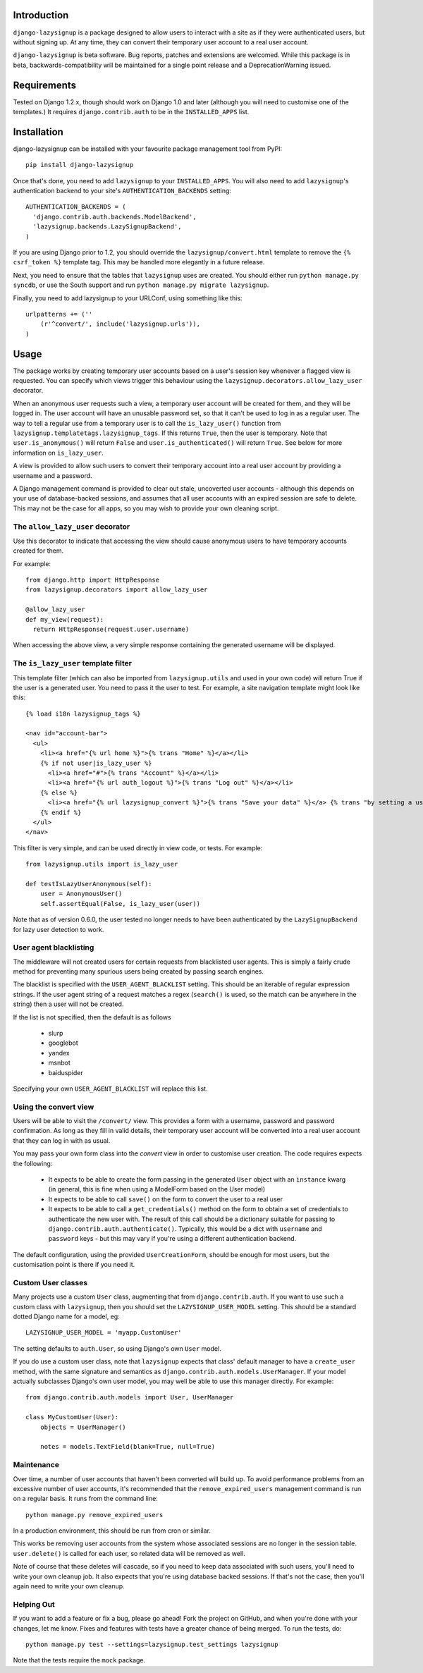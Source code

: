 Introduction
============

``django-lazysignup`` is a package designed to allow users to interact with a
site as if they were authenticated users, but without signing up. At any time,
they can convert their temporary user account to a real user account.

``django-lazysignup`` is beta software. Bug reports, patches and extensions
are welcomed. While this package is in beta, backwards-compatibility will be
maintained for a single point release and a DeprecationWarning issued.

Requirements
============

Tested on Django 1.2.x, though should work on Django 1.0 and later
(although you  will need to customise one of the templates.) It requires
``django.contrib.auth`` to be in the ``INSTALLED_APPS`` list.

Installation
============

django-lazysignup can be installed with your favourite package management tool
from PyPI::

  pip install django-lazysignup

Once that's done, you need to add ``lazysignup`` to your ``INSTALLED_APPS``.
You will also need to add ``lazysignup``'s authentication backend to your
site's ``AUTHENTICATION_BACKENDS`` setting::

  AUTHENTICATION_BACKENDS = (
    'django.contrib.auth.backends.ModelBackend',
    'lazysignup.backends.LazySignupBackend',
  )

If you are using Django prior to 1.2, you should override the
``lazysignup/convert.html``  template to remove the ``{% csrf_token %}``
template tag. This may be handled more elegantly in a future release.

Next, you need to ensure that the tables that ``lazysignup`` uses are created.
You should either run ``python manage.py syncdb``, or use the South support
and run ``python manage.py migrate lazysignup``.

Finally, you need to add lazysignup to your URLConf, using something like
this::

  urlpatterns += (''
      (r'^convert/', include('lazysignup.urls')),
  )


Usage
=====

The package works by creating temporary user accounts based on a user's
session key whenever a flagged view is requested. You can specify which
views trigger this behaviour using the ``lazysignup.decorators.allow_lazy_user``
decorator.

When an anonymous user requests such a view, a temporary user account will be
created for them, and they will be logged in. The user account will have
an unusable password set, so that it can't be used to log in as a regular
user. The way to tell a regular use from a temporary user is to call
the ``is_lazy_user()`` function from ``lazysignup.templatetags.lazysignup_tags``.
If this returns ``True``, then the user is temporary. Note that
``user.is_anonymous()`` will return ``False``  and ``user.is_authenticated()``
will return ``True``. See below for more information on ``is_lazy_user``.

A view is provided to allow such users to convert their temporary account into
a real user account by providing a username and a password.

A Django management command is provided to clear out stale, uncoverted user
accounts - although this depends on your use of database-backed sessions, and
assumes that all user accounts with an expired session are safe to delete. This
may not be the case for all apps, so you may wish to provide your own cleaning
script.

The ``allow_lazy_user`` decorator
---------------------------------

Use this decorator to indicate that accessing the view should cause anonymous
users to have temporary accounts created for them.

For example::

  from django.http import HttpResponse
  from lazysignup.decorators import allow_lazy_user

  @allow_lazy_user
  def my_view(request):
    return HttpResponse(request.user.username)

When accessing the above view, a very simple response containing the generated
username will be displayed.

The ``is_lazy_user`` template filter
------------------------------------

This template filter (which can also be imported from ``lazysignup.utils``
and used in your own code) will return True if the user is a generated user.
You need to pass it the user to test. For example, a site navigation
template might look like this::

    {% load i18n lazysignup_tags %}

    <nav id="account-bar">
      <ul>
        <li><a href="{% url home %}">{% trans "Home" %}</a></li>
        {% if not user|is_lazy_user %}
          <li><a href="#">{% trans "Account" %}</a></li>
          <li><a href="{% url auth_logout %}">{% trans "Log out" %}</a></li>
        {% else %}
          <li><a href="{% url lazysignup_convert %}">{% trans "Save your data" %}</a> {% trans "by setting a username and password" %}</li>
        {% endif %}
      </ul>
    </nav>

This filter is very simple, and can be used directly in view code, or tests. For example::

    from lazysignup.utils import is_lazy_user

    def testIsLazyUserAnonymous(self):
        user = AnonymousUser()
        self.assertEqual(False, is_lazy_user(user))

Note that as of version 0.6.0, the user tested no longer needs to have been
authenticated by the ``LazySignupBackend`` for lazy user detection to work.

User agent blacklisting
-----------------------

The middleware will not created users for certain requests from blacklisted
user agents. This is simply a fairly crude method for preventing many spurious
users being created by passing search engines.

The blacklist is specified with the ``USER_AGENT_BLACKLIST`` setting. This
should be an iterable of regular expression strings. If the user agent string
of a request matches a regex (``search()`` is used, so the match can be anywhere
in the string) then a user will not be created.

If the list is not specified, then the default is as follows

  - slurp
  - googlebot
  - yandex
  - msnbot
  - baiduspider

Specifying your own ``USER_AGENT_BLACKLIST`` will replace this list.

Using the convert view
----------------------

Users will be able to visit the ``/convert/`` view. This provides a form with
a username, password and password confirmation. As long as they fill in valid
details, their temporary user account will be converted into a real user
account that they can log in with as usual.

You may pass your own form class into the `convert` view in order to customise
user creation. The code requires expects the following:

  - It expects to be able to create the form passing in the generated ``User``
    object with an ``instance`` kwarg (in general, this is fine when using a
    ModelForm based on the User model)
  - It expects to be able to call ``save()`` on the form to convert the user
    to a real user
  - It expects to be able to call a ``get_credentials()`` method on the form
    to obtain a set of credentials to authenticate the new user with. The
    result of this call should be a dictionary suitable for passing to
    ``django.contrib.auth.authenticate()``. Typically, this would be a dict
    with ``username`` and ``password`` keys - but this may vary if you're using
    a different authentication backend.

The default configuration, using the provided ``UserCreationForm``, should
be enough for most users, but the customisation point is there if you need
it.

Custom User classes
-------------------

Many projects use a custom ``User`` class, augmenting that from
``django.contrib.auth``. If you want to use such a custom class with
``lazysignup``, then you should set the ``LAZYSIGNUP_USER_MODEL`` setting.
This should be a standard dotted Django name for a model, eg::

    LAZYSIGNUP_USER_MODEL = 'myapp.CustomUser'

The setting defaults to ``auth.User``, so using Django's own ``User`` model.

If you do use a custom user class, note that ``lazysignup`` expects that
class' default manager to have a ``create_user`` method, with the same
signature and semantics as ``django.contrib.auth.models.UserManager``. If your
model actually subclasses Django's own user model, you may well be able to
use this manager directly. For example::

    from django.contrib.auth.models import User, UserManager

    class MyCustomUser(User):
        objects = UserManager()

        notes = models.TextField(blank=True, null=True)


Maintenance
-----------

Over time, a number of user accounts that haven't been converted will build up.
To avoid performance problems from an excessive number of user accounts, it's
recommended that the ``remove_expired_users`` management command is run on
a regular basis. It runs from the command line::

  python manage.py remove_expired_users

In a production environment, this should be run from cron or similar.

This works be removing user accounts from the system whose associated sessions
are no longer in the session table. ``user.delete()`` is called for each user,
so related data will be removed as well.

Note of course that these deletes will cascade, so if you need to keep data
associated with such users, you'll need to write your own cleanup job. It also
expects that you're using database backed sessions. If that's not the case, then
you'll again need to write your own cleanup.

Helping Out
-----------

If you want to add a feature or fix a bug, please go ahead! Fork the project
on GitHub, and when you're done with your changes, let me know. Fixes and
features with tests have a greater chance of being merged. To run the tests,
do::

  python manage.py test --settings=lazysignup.test_settings lazysignup


Note that the tests require the ``mock`` package.